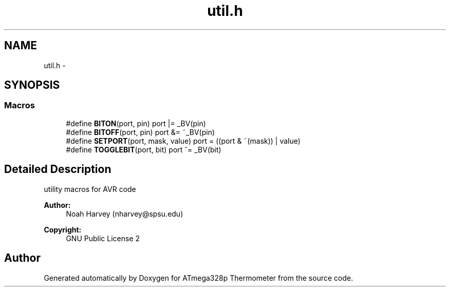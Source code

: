 .TH "util.h" 3 "Thu Nov 13 2014" "Version 1.0" "ATmega328p Thermometer" \" -*- nroff -*-
.ad l
.nh
.SH NAME
util.h \- 
.SH SYNOPSIS
.br
.PP
.SS "Macros"

.in +1c
.ti -1c
.RI "#define \fBBITON\fP(port, pin)   port |= _BV(pin)"
.br
.ti -1c
.RI "#define \fBBITOFF\fP(port, pin)   port &= ~_BV(pin)"
.br
.ti -1c
.RI "#define \fBSETPORT\fP(port, mask, value)   port = ((port & ~(mask)) | value)"
.br
.ti -1c
.RI "#define \fBTOGGLEBIT\fP(port, bit)   port ^= _BV(bit)"
.br
.in -1c
.SH "Detailed Description"
.PP 
utility macros for AVR code
.PP
\fBAuthor:\fP
.RS 4
Noah Harvey (nharvey@spsu.edu) 
.RE
.PP
\fBCopyright:\fP
.RS 4
GNU Public License 2 
.RE
.PP

.SH "Author"
.PP 
Generated automatically by Doxygen for ATmega328p Thermometer from the source code\&.
